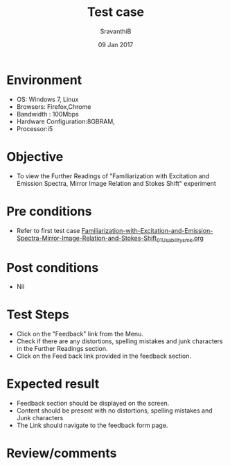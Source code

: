 #+Title: Test case
#+Date: 09 Jan 2017
#+Author: SravanthiB

* Environment

  +  OS: Windows 7, Linux
  +  Browsers: Firefox,Chrome
  +  Bandwidth : 100Mbps
  +  Hardware Configuration:8GBRAM,
  +  Processor:i5

* Objective

  +  To view the Further Readings of "Familiarization with Excitation and Emission Spectra, Mirror Image Relation and Stokes Shift" experiment

* Pre conditions

  +  Refer to first test case [[https://github.com/Virtual-Labs/molecular-florescence-spectroscopy-responsive-lab-iiith/blob/master/test-cases/integration_test-cases/Familiarization-with-Excitation-and-Emission-Spectra-Mirror-Image-Relation-and-Stokes-Shift/Familiarization-with-Excitation-and-Emission-Spectra-Mirror-Image-Relation-and-Stokes-Shift_01_Usability_smk.org][Familiarization-with-Excitation-and-Emission-Spectra-Mirror-Image-Relation-and-Stokes-Shift_01_Usability_smk.org]]

* Post conditions

  +  Nil

* Test Steps

  +  Click on the "Feedback" link from the Menu.
  +  Check if there are any distortions, spelling mistakes and junk
     characters in the Further Readings section.
  +  Click on the Feed back link provided in the feedback section. 

* Expected result

  +  Feedback section should be displayed on the screen.
  +  Content should be present with no distortions, spelling mistakes
     and Junk characters
  +  The Link should navigate to the feedback form page. 
 
* Review/comments
